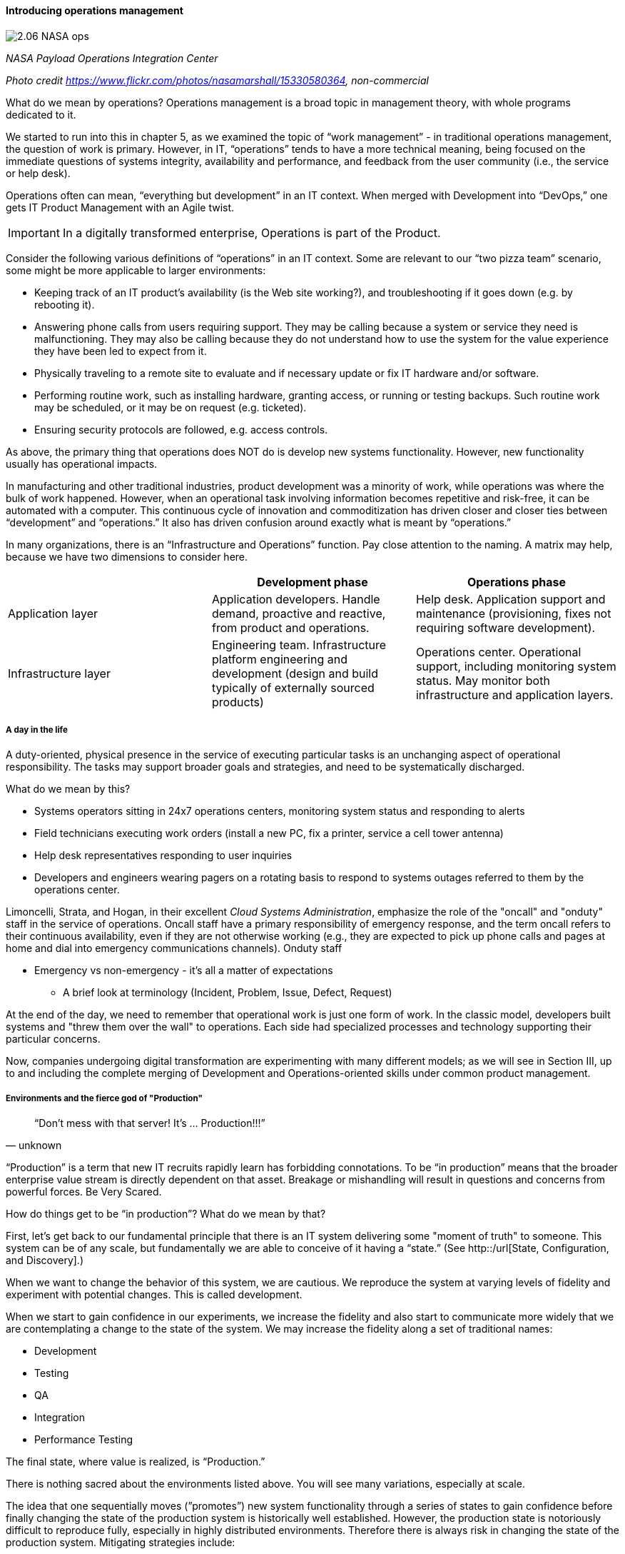 ==== Introducing operations management

image::images/2.06-NASA-ops.jpg[]
_NASA Payload Operations Integration Center_

_Photo credit https://www.flickr.com/photos/nasamarshall/15330580364, non-commercial_

What do we mean by operations? Operations management is a broad topic in management theory, with whole programs dedicated to it.

We started to run into this in chapter 5, as we examined the topic of “work management” - in traditional operations management, the question of work is primary. However, in IT, “operations” tends to have a more technical meaning, being focused on the immediate questions of systems integrity, availability and performance, and feedback from the user community (i.e., the service or help desk).

Operations often can mean, “everything but development” in an IT context. When merged with Development into “DevOps,” one gets IT Product Management with an Agile twist.

IMPORTANT: In a digitally transformed enterprise, Operations is part of the Product.

Consider the following various definitions of “operations” in an IT context. Some are relevant to our “two pizza team” scenario, some might be more applicable to larger environments:

* Keeping track of an IT product’s availability (is the Web site working?), and troubleshooting if it goes down (e.g. by rebooting it).
* Answering phone calls from users requiring support. They may be calling because a system or service they need is malfunctioning. They may also be calling because they do not understand how to use the system for the value experience they have been led to expect from it.
* Physically traveling to a remote site to evaluate and if necessary update or fix IT hardware and/or software.
* Performing routine work, such as installing hardware, granting access, or running or testing backups. Such routine work may be scheduled, or it may be on request (e.g. ticketed).
* Ensuring security protocols are followed, e.g. access controls.

As above, the primary thing that operations does NOT do is develop new systems functionality. However, new functionality usually has operational impacts.

In manufacturing and other traditional industries, product development was a minority of work, while operations was where the bulk of work happened. However, when an operational task involving information becomes repetitive and risk-free, it can be automated with a computer. This continuous cycle of innovation and commoditization has driven closer and closer ties between “development” and “operations.” It also has driven confusion around exactly what is meant by “operations.”

In many organizations, there is an “Infrastructure and Operations” function. Pay close attention to the naming. A matrix may help, because we have two dimensions to consider here.

[cols="3*", options="header"]
|====
||Development phase
|Operations phase
|Application layer
|Application developers. Handle demand, proactive and reactive, from product and operations.
|Help desk. Application support and maintenance (provisioning, fixes not requiring software development).
|Infrastructure layer
|Engineering team. Infrastructure platform engineering and development (design and build typically of externally sourced products)
|Operations center. Operational support, including monitoring system status. May monitor both infrastructure and application layers.
|====

===== A day in the life
A duty-oriented, physical presence in the service of executing particular tasks is an unchanging aspect of operational responsibility. The tasks may support broader goals and strategies, and need to be systematically discharged.

What do we mean by this?

* Systems operators sitting in 24x7 operations centers, monitoring system status and responding to alerts
* Field technicians executing work orders (install a new PC, fix a printer, service a cell tower antenna)
* Help desk representatives responding to user inquiries
* Developers and engineers wearing pagers on a rotating basis to respond to systems outages referred to them by the operations center.

Limoncelli, Strata, and Hogan, in their excellent _Cloud Systems Administration_, emphasize the role of the "oncall" and "onduty" staff in the service of operations. Oncall staff have a primary responsibility of emergency response, and the term oncall refers to their continuous availability, even if they are not otherwise working (e.g., they are expected to pick up phone calls and pages at home and dial into emergency communications channels). Onduty staff

* Emergency vs non-emergency - it's all a matter of expectations
** A brief look at terminology (Incident, Problem, Issue, Defect, Request)

At the end of the day, we need to remember that operational work is just one form of work. In the classic model, developers built systems and "threw them over the wall" to operations. Each side had specialized processes and technology supporting their particular concerns.

Now, companies undergoing digital transformation are experimenting with many different models; as we will see in Section III, up to and including the complete merging of Development and Operations-oriented skills under common product management.

===== Environments and the fierce god of "Production"

[quote, unknown]
“Don’t mess with that server! It’s … Production!!!”

“Production” is a term that new IT recruits rapidly learn has forbidding connotations. To be “in production” means that the broader enterprise value stream is directly dependent on that asset. Breakage or mishandling will result in questions and concerns from powerful forces. Be Very Scared.

How do things get to be “in production”? What do we mean by that?

First, let’s get back to our fundamental principle that there is an IT system delivering some "moment of truth" to someone. This system can be of any scale, but fundamentally we are able to conceive of it having a “state.” (See http::/url[State, Configuration, and Discovery].)

When we want to change the behavior of this system, we are cautious. We reproduce the system at varying levels of fidelity and experiment with potential changes. This is called development.

When we start to gain confidence in our experiments, we increase the fidelity and also start to communicate more widely that we are contemplating a change to the state of the system. We may increase the fidelity along a set of traditional names: 

* Development
* Testing
* QA
* Integration
* Performance Testing

The final state, where value is realized, is “Production.”

There is nothing sacred about the environments listed above. You will see many variations, especially at scale.

The idea that one sequentially moves (”promotes”) new system functionality through a series of states to gain confidence before finally changing the state of the production system is historically well established. However, the production state is notoriously difficult to reproduce fully, especially in highly distributed environments. Therefore there is always risk in changing the state of the production system. Mitigating strategies include:

* Extensive automated test harnesses that can quickly determine if system behavior has been unfavorably altered.
* Elaborating lower environments with strategies such as service virtualization to make them appear more like production
* Hardening services against their own failure in production, or the failure of services on which they depend
* Reducing the size (and therefore complexity and risk) of changes to production (a key DevOps strategy)
* Ensuring that changes to the production system can be easily and automatically reversed
* Using policy-aware infrastructure management tools

Another important development in environmental approaches is A/B testing. In this approach, the “production” environment is segregated into two or more discrete states, with different features or behaviors exposed to users in order to assess their reactions (see sidebar).

===== Do we need environments at all?
The author has heard it recommended that the term “environment” be eliminated, as it tends to result in turf wars and empire building, and potentially the waste of fixed assets (see chapter 8). Performance environments are particularly in question.

Instead, in a dynamic infrastructure environment (private or public), one simply defines the kind of test one wants to perform and provisions that capacity on-demand.

****
*Testing in Production?*

It used to be that the concept of “testing in production” was frowned upon. Now, with these mitigating strategies, and the recognition that complex systems cannot ever be fully reproduced, there is more tolerance for the idea.

But with older systems that may lack automated testing, incremental deployment, or easy rollback, it is strongly recommended to retain existing promotion strategies, as these are battle-tested and known to reduce risk. Often, their cycle time can be decreased.
****

===== “Development is production”

On the flip side, development systems must never be treated casually.

* The development pipeline itself (Chapter 3, figure X) represents a significant operational commitment.
* The failure of a source code repository, if not backed up, could wipe out a company (see the Code Spaces sidebar in Chapter 2).
* The failure of a build server or package repository could be almost as bad.
* In the digital economy, dozens or hundreds of developers out of work represents a severe operational and financial setback, even if the nominal “production” systems continue to function.

It’s therefore important to treat “development” platforms with the same care as production systems. This requires nuanced approaches: with infrastructure as code, particular virtual machines or containers may represent experiments, expected to fail often and be quickly rebuilt. No need for burdensome change processes when VM base images and containers are being set up and torn down hundreds of times each day!

But the platforms supporting the instantiation and teardown of those VMs are production platforms, supporting the business of new systems development.
